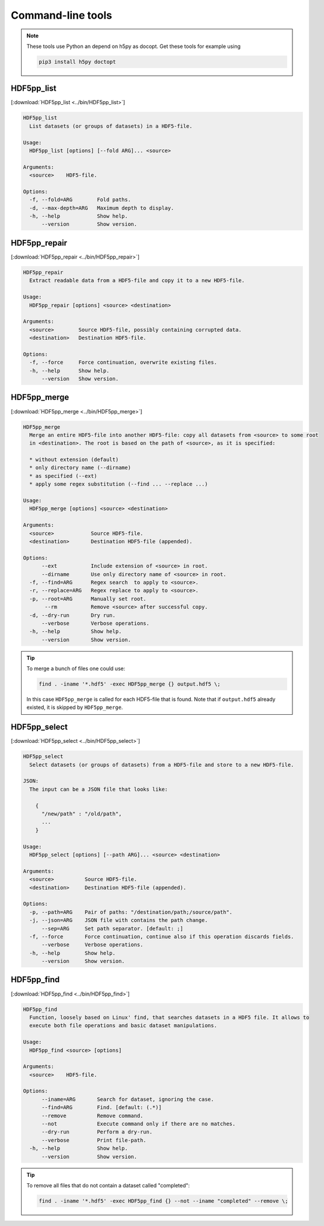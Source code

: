 
.. _tools:

******************
Command-line tools
******************

.. note::

  These tools use Python an depend on h5py as docopt. Get these tools for example using

  .. code-block:: bash

    pip3 install h5py doctopt

HDF5pp_list
-----------

[:download:`HDF5pp_list <../bin/HDF5pp_list>`]

.. code-block:: none

  HDF5pp_list
    List datasets (or groups of datasets) in a HDF5-file.

  Usage:
    HDF5pp_list [options] [--fold ARG]... <source>

  Arguments:
    <source>    HDF5-file.

  Options:
    -f, --fold=ARG        Fold paths.
    -d, --max-depth=ARG   Maximum depth to display.
    -h, --help            Show help.
        --version         Show version.

HDF5pp_repair
-------------

[:download:`HDF5pp_repair <../bin/HDF5pp_repair>`]

.. code-block:: none

  HDF5pp_repair
    Extract readable data from a HDF5-file and copy it to a new HDF5-file.

  Usage:
    HDF5pp_repair [options] <source> <destination>

  Arguments:
    <source>        Source HDF5-file, possibly containing corrupted data.
    <destination>   Destination HDF5-file.

  Options:
    -f, --force     Force continuation, overwrite existing files.
    -h, --help      Show help.
        --version   Show version.

HDF5pp_merge
------------

[:download:`HDF5pp_merge <../bin/HDF5pp_merge>`]

.. code-block:: none

  HDF5pp_merge
    Merge an entire HDF5-file into another HDF5-file: copy all datasets from <source> to some root
    in <destination>. The root is based on the path of <source>, as it is specified:

    * without extension (default)
    * only directory name (--dirname)
    * as specified (--ext)
    * apply some regex substitution (--find ... --replace ...)

  Usage:
    HDF5pp_merge [options] <source> <destination>

  Arguments:
    <source>            Source HDF5-file.
    <destination>       Destination HDF5-file (appended).

  Options:
        --ext           Include extension of <source> in root.
        --dirname       Use only directory name of <source> in root.
    -f, --find=ARG      Regex search  to apply to <source>.
    -r, --replace=ARG   Regex replace to apply to <source>.
    -p, --root=ARG      Manually set root.
         --rm           Remove <source> after successful copy.
    -d, --dry-run       Dry run.
        --verbose       Verbose operations.
    -h, --help          Show help.
        --version       Show version.

.. tip::

  To merge a bunch of files one could use:

  .. code-block:: bash

    find . -iname '*.hdf5' -exec HDF5pp_merge {} output.hdf5 \;

  In this case ``HDF5pp_merge`` is called for each HDF5-file that is found. Note that if ``output.hdf5`` already existed, it is skipped by ``HDF5pp_merge``.

HDF5pp_select
-------------

[:download:`HDF5pp_select <../bin/HDF5pp_select>`]

.. code-block:: none

  HDF5pp_select
    Select datasets (or groups of datasets) from a HDF5-file and store to a new HDF5-file.

  JSON:
    The input can be a JSON file that looks like:

      {
        "/new/path" : "/old/path",
        ...
      }

  Usage:
    HDF5pp_select [options] [--path ARG]... <source> <destination>

  Arguments:
    <source>          Source HDF5-file.
    <destination>     Destination HDF5-file (appended).

  Options:
    -p, --path=ARG    Pair of paths: "/destination/path;/source/path".
    -j, --json=ARG    JSON file with contains the path change.
        --sep=ARG     Set path separator. [default: ;]
    -f, --force       Force continuation, continue also if this operation discards fields.
        --verbose     Verbose operations.
    -h, --help        Show help.
        --version     Show version.

HDF5pp_find
-------------

[:download:`HDF5pp_find <../bin/HDF5pp_find>`]

.. code-block:: none

  HDF5pp_find
    Function, loosely based on Linux' find, that searches datasets in a HDF5 file. It allows to
    execute both file operations and basic dataset manipulations.

  Usage:
    HDF5pp_find <source> [options]

  Arguments:
    <source>    HDF5-file.

  Options:
        --iname=ARG       Search for dataset, ignoring the case.
        --find=ARG        Find. [default: (.*)]
        --remove          Remove command.
        --not             Execute command only if there are no matches.
        --dry-run         Perform a dry-run.
        --verbose         Print file-path.
    -h, --help            Show help.
        --version         Show version.

.. tip::

  To remove all files that do not contain a dataset called "completed":

  .. code-block:: bash

    find . -iname '*.hdf5' -exec HDF5pp_find {} --not --iname "completed" --remove \;


